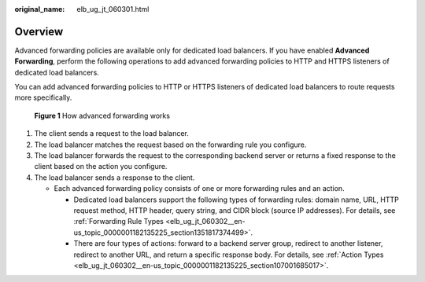 :original_name: elb_ug_jt_060301.html

.. _elb_ug_jt_060301:

Overview
========

Advanced forwarding policies are available only for dedicated load balancers. If you have enabled **Advanced Forwarding**, perform the following operations to add advanced forwarding policies to HTTP and HTTPS listeners of dedicated load balancers.

You can add advanced forwarding policies to HTTP or HTTPS listeners of dedicated load balancers to route requests more specifically.


.. figure:: /_static/images/en-us_image_0000001794660773.png
   :alt: **Figure 1** How advanced forwarding works

   **Figure 1** How advanced forwarding works

#. The client sends a request to the load balancer.
#. The load balancer matches the request based on the forwarding rule you configure.
#. The load balancer forwards the request to the corresponding backend server or returns a fixed response to the client based on the action you configure.
#. The load balancer sends a response to the client.

   -  Each advanced forwarding policy consists of one or more forwarding rules and an action.

      -  Dedicated load balancers support the following types of forwarding rules: domain name, URL, HTTP request method, HTTP header, query string, and CIDR block (source IP addresses). For details, see :ref:`Forwarding Rule Types <elb_ug_jt_060302__en-us_topic_0000001182135225_section1351817374499>`.
      -  There are four types of actions: forward to a backend server group, redirect to another listener, redirect to another URL, and return a specific response body. For details, see :ref:`Action Types <elb_ug_jt_060302__en-us_topic_0000001182135225_section107001685017>`.
